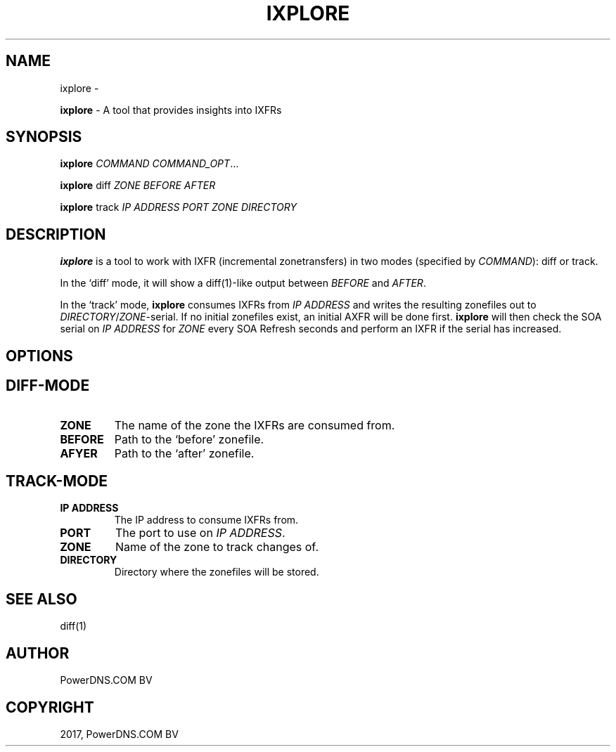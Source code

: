 .\" Man page generated from reStructuredText.
.
.TH "IXPLORE" "1" "Aug 31, 2017" "4.1" "PowerDNS Recursor"
.SH NAME
ixplore \- 
.
.nr rst2man-indent-level 0
.
.de1 rstReportMargin
\\$1 \\n[an-margin]
level \\n[rst2man-indent-level]
level margin: \\n[rst2man-indent\\n[rst2man-indent-level]]
-
\\n[rst2man-indent0]
\\n[rst2man-indent1]
\\n[rst2man-indent2]
..
.de1 INDENT
.\" .rstReportMargin pre:
. RS \\$1
. nr rst2man-indent\\n[rst2man-indent-level] \\n[an-margin]
. nr rst2man-indent-level +1
.\" .rstReportMargin post:
..
.de UNINDENT
. RE
.\" indent \\n[an-margin]
.\" old: \\n[rst2man-indent\\n[rst2man-indent-level]]
.nr rst2man-indent-level -1
.\" new: \\n[rst2man-indent\\n[rst2man-indent-level]]
.in \\n[rst2man-indent\\n[rst2man-indent-level]]u
..
.sp
\fBixplore\fP \- A tool that provides insights into IXFRs
.SH SYNOPSIS
.sp
\fBixplore\fP \fICOMMAND\fP \fICOMMAND_OPT\fP…
.sp
\fBixplore\fP diff \fIZONE\fP \fIBEFORE\fP \fIAFTER\fP
.sp
\fBixplore\fP track \fIIP ADDRESS\fP \fIPORT\fP \fIZONE\fP \fIDIRECTORY\fP
.SH DESCRIPTION
.sp
\fBixplore\fP is a tool to work with IXFR (incremental zonetransfers) in
two modes (specified by \fICOMMAND\fP): diff or track.
.sp
In the ‘diff’ mode, it will show a diff(1)\-like output between \fIBEFORE\fP
and \fIAFTER\fP\&.
.sp
In the ‘track’ mode, \fBixplore\fP consumes IXFRs from \fIIP ADDRESS\fP and
writes the resulting zonefiles out to \fIDIRECTORY\fP/\fIZONE\fP\-serial. If no
initial zonefiles exist, an initial AXFR will be done first. \fBixplore\fP
will then check the SOA serial on \fIIP ADDRESS\fP for \fIZONE\fP every SOA
Refresh seconds and perform an IXFR if the serial has increased.
.SH OPTIONS
.SH DIFF-MODE
.INDENT 0.0
.TP
.B ZONE
The name of the zone the IXFRs are consumed from.
.TP
.B BEFORE
Path to the ‘before’ zonefile.
.TP
.B AFYER
Path to the ‘after’ zonefile.
.UNINDENT
.SH TRACK-MODE
.INDENT 0.0
.TP
.B IP ADDRESS
The IP address to consume IXFRs from.
.TP
.B PORT
The port to use on \fIIP ADDRESS\fP\&.
.TP
.B ZONE
Name of the zone to track changes of.
.TP
.B DIRECTORY
Directory where the zonefiles will be stored.
.UNINDENT
.SH SEE ALSO
.sp
diff(1)
.SH AUTHOR
PowerDNS.COM BV
.SH COPYRIGHT
2017, PowerDNS.COM BV
.\" Generated by docutils manpage writer.
.
